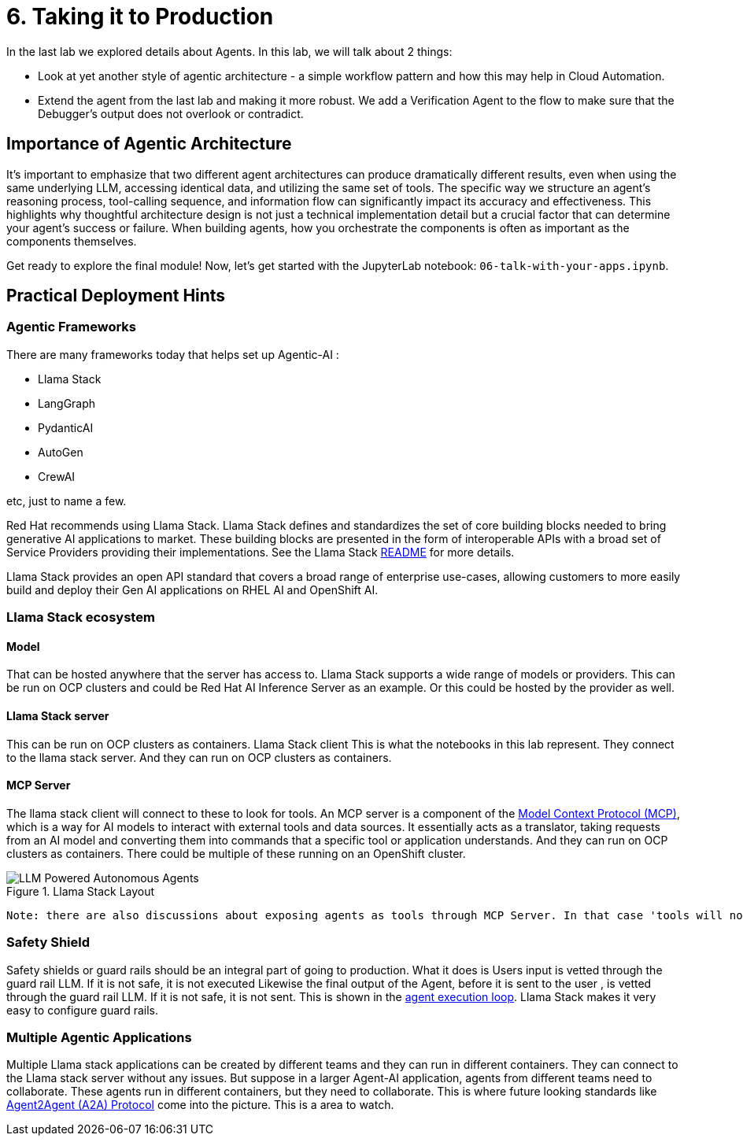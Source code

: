 = 6. Taking it to Production

In the last lab we explored details about Agents. In this lab, we will talk about 2 things:

* Look at yet another style of agentic architecture - a simple workflow pattern and how this may help in Cloud Automation.
* Extend the agent from the last lab and making it more robust. We add a Verification Agent to the flow to make sure that the Debugger's output does not overlook or contradict.

== Importance of Agentic Architecture
It's important to emphasize that two different agent architectures can produce dramatically different results, even when using the same underlying LLM, accessing identical data, and utilizing the same set of tools. The specific way we structure an agent's reasoning process, tool-calling sequence, and information flow can significantly impact its accuracy and effectiveness. This highlights why thoughtful architecture design is not just a technical implementation detail but a crucial factor that can determine your agent's success or failure. When building agents, how you orchestrate the components is often as important as the components themselves.

Get ready to explore the final module! Now, let's get started with the JupyterLab notebook: `06-talk-with-your-apps.ipynb`.


== Practical Deployment Hints

=== Agentic Frameworks
There are many frameworks today that helps set up Agentic-AI : 

* Llama Stack
* LangGraph
* PydanticAI
* AutoGen
* CrewAI 

etc, just to name a few.

Red Hat recommends using Llama Stack. Llama Stack defines and standardizes the set of core building blocks needed to bring generative AI applications to market. These building blocks are presented in the form of interoperable APIs with a broad set of Service Providers providing their implementations. See the Llama Stack link:https://github.com/meta-llama/llama-stack?tab=readme-ov-file#llama-stack[README] for more details.

Llama Stack provides an open API standard that covers a broad range of enterprise use-cases, allowing customers to more easily build and deploy their Gen AI applications on RHEL AI and OpenShift AI. 

=== Llama Stack ecosystem
==== Model 
That can be hosted anywhere that the server has access to. Llama Stack supports a wide range of  models or providers. This can be run on OCP clusters and could be Red Hat AI  Inference Server as an example. Or this could be hosted by the provider as well.

==== Llama Stack server
This can be run on OCP clusters as containers.
Llama Stack client
This is what the notebooks in this lab represent. They connect to the llama stack server. And they can run on OCP clusters as containers.

==== MCP Server
The llama stack client will connect to these to look for tools. An MCP server is a component of the link:https://modelcontextprotocol.io/introduction[Model Context Protocol (MCP)], which is a way for AI models to interact with external tools and data sources. It essentially acts as a translator, taking requests from an AI model and converting them into commands that a specific tool or application understands. And they can run on OCP clusters as containers. There could be multiple of these running on an OpenShift cluster.

.Llama Stack Layout
image::llamastacklayout.png[LLM Powered Autonomous Agents]



    Note: there are also discussions about exposing agents as tools through MCP Server. In that case 'tools will not be dumb'! But a good starting point is to assume tools are just plain old code.

=== Safety Shield

Safety shields or guard rails should be an integral part of going to production. What it does is 
Users input is vetted through the guard rail LLM. If it is not safe, it is not executed
Likewise the final output of the Agent, before it is sent to the user , is vetted through the guard rail LLM. If it is not safe, it is not sent.
This is shown in the link:https://llama-stack.readthedocs.io/en/latest/building_applications/agent_execution_loop.html[agent execution loop]. Llama Stack makes it very easy to configure guard rails.

=== Multiple Agentic Applications

Multiple Llama stack applications can be created by different teams and they can run in different containers. They can connect to the Llama stack server without any issues. But suppose in a larger Agent-AI application, agents from different teams need to collaborate. These agents run in different containers, but they need to collaborate. This is where future looking standards like link:https://developers.googleblog.com/en/a2a-a-new-era-of-agent-interoperability/[Agent2Agent (A2A) Protocol] come into the picture. This is a area to watch.


